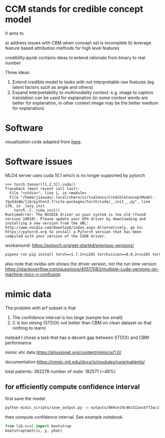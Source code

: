* CCM stands for credible concept model

It aims to

a) address issues with CBM when concept set is incomplete
b) leverage feature based attribution methods for high level features

[[credibility.ipynb][credibility.ipynb]] contains ideas to extend rationale from binary to real number

Three ideas:
1. Extend credible model to tasks with not interpretable raw features
   (eg. latent factors such as angle and others)
2. Expand interpretability to multimodality context: e.g. image to caption
   translation can be used for explanation (in some context words are better for
   explanation, in other context image may be the better medium for explanation)

* Software

  visualization code adapted from [[https://github.com/utkuozbulak/pytorch-cnn-visualizations/blob/master/src/vanilla_backprop.py][here]].
  
* Software issues

MLD4 server uses cuda 10.1 which is no longer supported by pytorch

#+BEGIN_EXAMPLE
>>> torch.tensor([1,2,3]).cuda()
Traceback (most recent call last):
  File "<stdin>", line 1, in <module>
  File "/home/jiaxuan/.local/share/virtualenvs/CredibleConceptModel-7quSdsQm/lib/python3.7/site-packages/torch/cuda/__init__.py", line 170, in _lazy_init
    torch._C._cuda_init()
RuntimeError: The NVIDIA driver on your system is too old (found version 10010). Please update your GPU driver by downloading and installing a new version from the URL: http://www.nvidia.com/Download/index.aspx Alternatively, go to: https://pytorch.org to install a PyTorch version that has been compiled with your version of the CUDA driver.
#+END_EXAMPLE

workaround: https://pytorch.org/get-started/previous-versions/

#+BEGIN_SRC bash
pipenv run pip install torch==1.7.1+cu101 torchvision==0.8.2+cu101 torchaudio==0.7.2 -f https://download.pytorch.org/whl/torch_stable.html
#+END_SRC

also note that nvidia-smi shows the driver version, not the run time version
https://stackoverflow.com/questions/40517083/multiple-cuda-versions-on-machine-nvcc-v-confusion
* mimic data

The problem with arf subset is that 
1. The confidence interval is too large (sample too small)
2. C is too strong (STD(X) not better than CBM on clean dataset so that nothing to learn)

Instead I chose a task that has a decent gap between STD(X) and CBM performance

mimic ehr data https://physionet.org/content/mimiciv/1.0/

documentation https://mimic.mit.edu/docs/iv/modules/core/patients/

total patients: 382278
number of male: 182571 (~48%)

** for efficiently compute confidence interval

first save the model
#+BEGIN_SRC bash
python mimic_scripts/save_output.py -m outputs/869ce19c4bc511ecb773ac1f6b24a434/ccm
#+END_SRC

then compute confidence interval. See [[notebooks/mimic_stats.ipynb][example notebook]].
#+BEGIN_SRC python
from lib.eval import bootstrap
bootstrap(metric, y, yhat)
#+END_SRC
